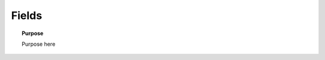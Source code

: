 .. _frequency_domain_electric_dipole_fields:

Fields
======

.. topic:: Purpose

    Purpose here


